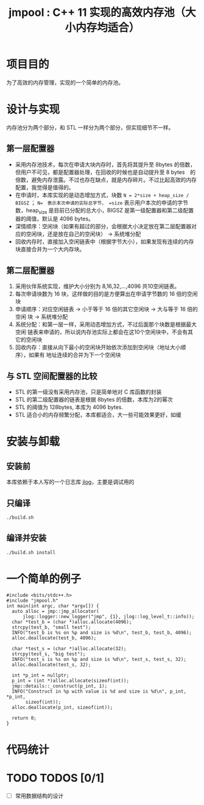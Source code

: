 #+TITLE: jmpool : C++ 11 实现的高效内存池（大小内存均适合）

* 项目目的
为了高效的内存管理，实现的一个简单的内存池。
* 设计与实现
内存池分为两个部分，和 STL 一样分为两个部分，但实现细节不一样。
** 第一层配置器
- 采用内存池技术，每次在申请大块内存时，首先将其提升至 8bytes 的倍数，但用户不可见，都是配置器处理，在回收的时候也是自动提升至 8 bytes　的倍数，避免内存泄露。不过也存在缺点，就是内存碎片。不过比起高效的内存配置，我觉得是值得的。
- 在申请时，本库实现的是动态增加方式，块数 =N = 2*size + heap_size / BIGSZ= ； =N=　表示本次申请的实际总字节， =size= 表示用户本次的申请的字节数，heap_size 是目前已分配的总大小，BIGSZ 是第一级配置器和第二级配置器的阈值，默认是 4096 bytes。
- 深情顺序：空闲块（如果有超过的部分，会根据大小决定放在第二层配置器对应的空闲块，还是放在自己的空闲块） -> 系统堆分配
- 回收内存时，直接加入空闲链表中（根据字节大小），如果发现有连续的内存块直接合并为一个大内存块。

** 第二层配置器
1. 采用伙伴系统实现，维护大小分别为 8,16,32,...,4096 共10空闲链表。
2. 每次申请块数为 16 块，这样做的目的是方便算出在申请字节数的 16 倍的空闲块
3. 申请顺序：对应空闲链表 -> 小于等于 16 倍的其它空闲块 -> 大与等于 16 倍的空闲
   块 -> 系统堆分配
4. 系统分配：和第一层一样，采用动态增加方式，不过后面那个块数是根据最大空闲
   链表来申请的，所以说内存池实际上都会在这10个空闲块中，不会有其它的空闲块
5. 回收内存：直接从向下最小的空闲块开始依次添加到空闲块（地址大小顺序），如果有
   地址连续的合并为下一个空闲块
   
** 与 STL 空间配置器的比较
- STL 的第一级没有采用内存池，只是简单地对 C 库函数的封装
- STL 的第二级配置器的链表是根据 8bytes 的倍数，本库为2的幂次
- STL 的阈值为 128bytes, 本库为 4096 bytes.
- STL 适合小的内存频繁分配，本库都适合，大一些可能效果更好，如缓
  
* 安装与卸载
** 安装前
本库依赖于本人写的一个日志库 [[https://github.com/Jerling/jlog][jlog]]，主要是调试用的

** 只编译
#+BEGIN_SRC bash
./build.sh 
#+END_SRC

** 编译并安装
#+BEGIN_SRC bash
./build.sh install
#+END_SRC
* 一个简单的例子
#+BEGIN_SRC C++
#include <bits/stdc++.h>
#include "jmpool.h"
int main(int argc, char *argv[]) {
  auto alloc = jmp::jmp_allocator(
      jlog::logger::new_logger("jmp", {1}, jlog::log_level_t::info));
  char *test_b = (char *)alloc.allocate(4096);
  strcpy(test_b, "small test");
  INFO("test_b is %s on %p and size is %d\n", test_b, test_b, 4096);
  alloc.deallocate(test_b, 4096);

  char *test_s = (char *)alloc.allocate(32);
  strcpy(test_s, "big test");
  INFO("test_s is %s on %p and size is %d\n", test_s, test_s, 32);
  alloc.deallocate(test_s, 32);

  int *p_int = nullptr;
  p_int = (int *)alloc.allocate(sizeof(int));
  jmp::details::_construct(p_int, 1);
  INFO("Construct in %p with value is %d and size is %d\n", p_int, *p_int,
       sizeof(int));
  alloc.deallocate(p_int, sizeof(int));

  return 0;
}
#+END_SRC
* 代码统计
[[./img/codes.png]]
* TODO TODOS [0/1]
- [ ] 常用数据结构的设计
